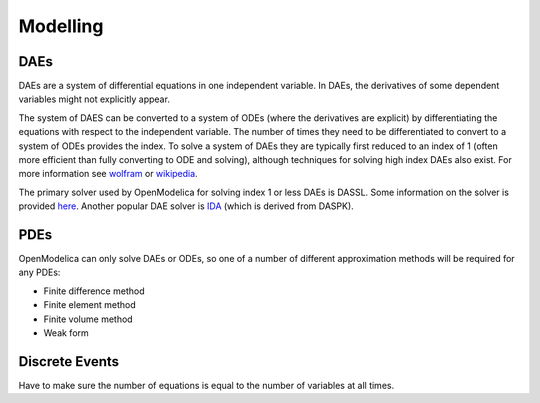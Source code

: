 Modelling
=========

DAEs
----
DAEs are a system of differential equations in one independent variable.  In DAEs, the derivatives of some dependent variables might not explicitly appear.

The system of DAES can be converted to a system of ODEs (where the derivatives are explicit) by differentiating the equations with respect to the independent variable.  The number of times they need to be differentiated to convert to a system of ODEs provides the index.  To solve a system of DAEs they are typically first reduced to an index of 1 (often more efficient than fully converting to ODE and solving), although techniques for solving high index DAEs also exist.  For more information see `wolfram <http://reference.wolfram.com/language/tutorial/NDSolveDAE.html>`__ or `wikipedia <https://en.wikipedia.org/wiki/Differential_algebraic_equation>`__.

The primary solver used by OpenModelica for solving index 1 or less DAEs is DASSL.  Some information on the solver is provided `here <http://www.dm.uniba.it/~testset/report/dassl.pdf>`__.  Another popular DAE solver is `IDA <https://computation.llnl.gov/casc/sundials/main.html>`__ (which is derived from DASPK).

PDEs
----
OpenModelica can only solve DAEs or ODEs, so one of a number of different approximation methods will be required for any PDEs:

* Finite difference method
* Finite element method
* Finite volume method
* Weak form

Discrete Events
---------------
Have to make sure the number of equations is equal to the number of variables at all times.
